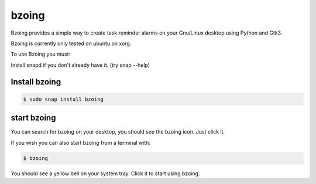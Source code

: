 ======
bzoing
======

.. image:: https://snapcraft.io/bzoing/badge.svg
  :target: https://snapcraft.io/bzoing
     :alt: Snap Status

.. image:: /bzoingdemo.png
     :alt: bzoing demo


Bzoing provides a simple way to create task reminder alarms on your Gnu/Linux
desktop using Python and Gtk3.

Bzoing is currently only tested on ubuntu on xorg.

To use Bzoing you must:

Install snapd if you don't already have it. (try snap --help)

Install bzoing
--------------

.. code-block:: console

      $ sudo snap install bzoing

start bzoing
------------

You can search for bzoing on your desktop, you should see the bzoing icon.
Just click it.

If you wish you can also start bzoing from a terminal with:

.. code-block:: console

      $ bzoing

You should see a yellow bell on your system tray. Click it to start using bzoing.
